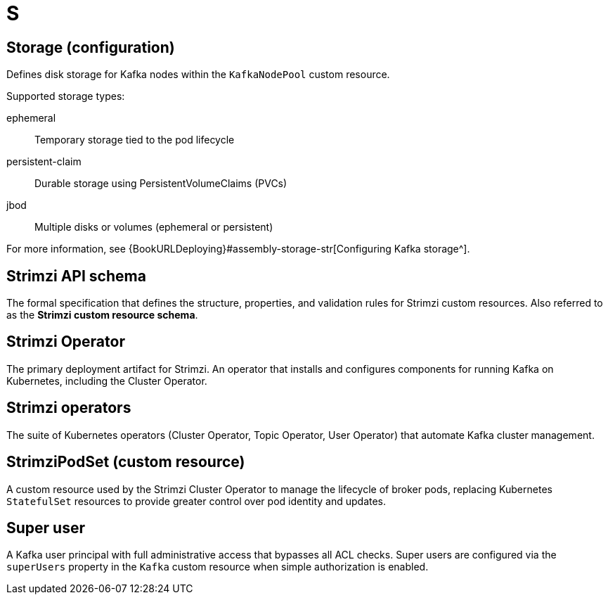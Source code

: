 :_mod-docs-content-type: REFERENCE

[role="_abstract"]
= S

== Storage (configuration)
[id="glossary-storage-configuration_{context}"]
Defines disk storage for Kafka nodes within the `KafkaNodePool` custom resource.

Supported storage types:

ephemeral:: Temporary storage tied to the pod lifecycle  
persistent-claim:: Durable storage using PersistentVolumeClaims (PVCs)  
jbod:: Multiple disks or volumes (ephemeral or persistent)

For more information, see {BookURLDeploying}#assembly-storage-str[Configuring Kafka storage^].

== Strimzi API schema
[id="glossary-strimzi-cr-schema_{context}"]
The formal specification that defines the structure, properties, and validation rules for Strimzi custom resources. 
Also referred to as the *Strimzi custom resource schema*.

== Strimzi Operator
[id="glossary-strimzi-operator_{context}"]
The primary deployment artifact for Strimzi.
An operator that installs and configures components for running Kafka on Kubernetes, including the Cluster Operator.

== Strimzi operators
[id="glossary-strimzi-operators_{context}"]
The suite of Kubernetes operators (Cluster Operator, Topic Operator, User Operator) that automate Kafka cluster management.

== StrimziPodSet (custom resource)
[id="glossary-strimzipodset-cr_{context}"]
A custom resource used by the Strimzi Cluster Operator to manage the lifecycle of broker pods, replacing Kubernetes `StatefulSet` resources to provide greater control over pod identity and updates.

== Super user
[id="glossary-super-user_{context}"]
A Kafka user principal with full administrative access that bypasses all ACL checks. Super users are configured via the `superUsers` property in the `Kafka` custom resource when simple authorization is enabled.